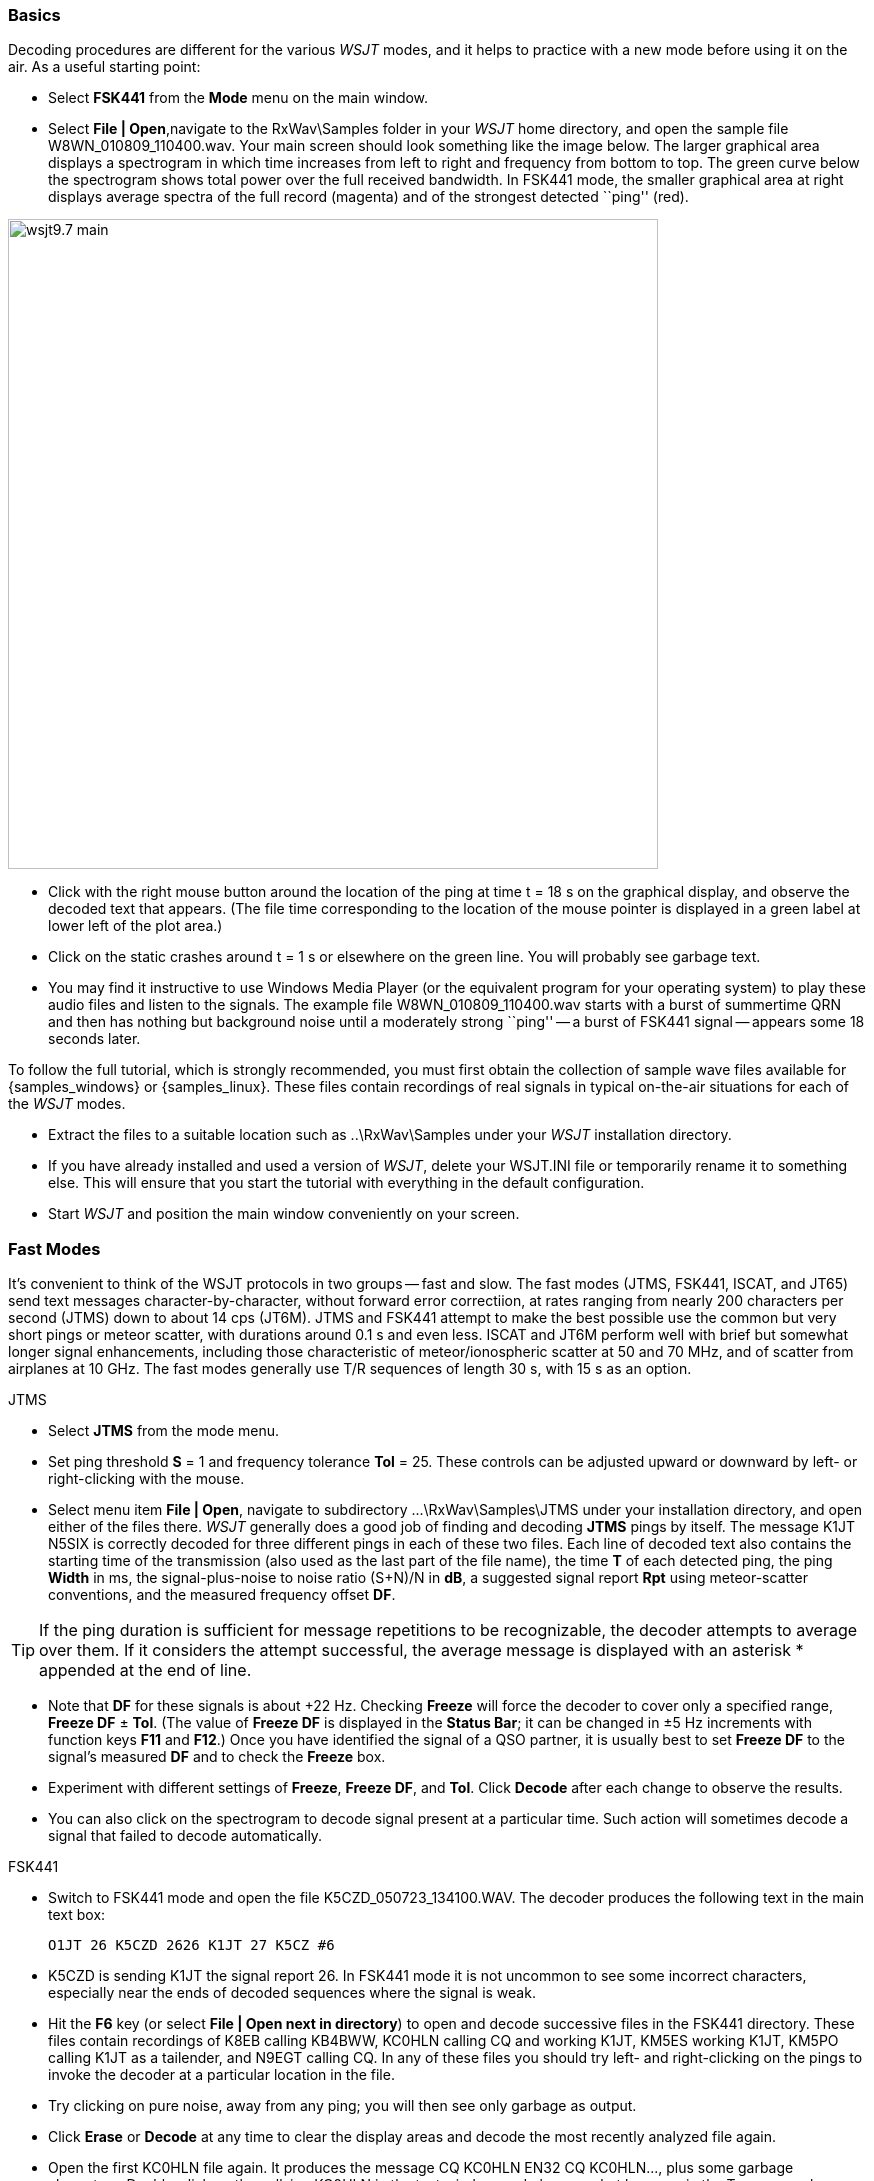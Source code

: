 === Basics

Decoding procedures are different for the various _WSJT_ modes, and it
helps to practice with a new mode before using it on the air.  As a
useful starting point:

- Select *FSK441* from the *Mode* menu on the main window.

- Select *File | Open*,navigate to the +RxWav\Samples+ folder in your
_WSJT_ home directory, and open the sample file
+W8WN_010809_110400.wav+.  Your main screen should look something like
the image below.  The larger graphical area displays a spectrogram in
which time increases from left to right and frequency from bottom to
top.  The green curve below the spectrogram shows total power over the
full received bandwidth.  In FSK441 mode, the smaller graphical area
at right displays average spectra of the full record (magenta) and of
the strongest detected ``ping'' (red).

[[FigMainWindow]]
image::images/wsjt9.7_main.png[align="center",width=650]

- Click with the right mouse button around the location of the ping at
time t = 18 s on the graphical display, and observe the decoded text
that appears.  (The file time corresponding to the location of the
mouse pointer is displayed in a green label at lower left of the plot
area.)

- Click on the static crashes around t = 1 s or elsewhere on the green
line.  You will probably see garbage text.  

- You may find it instructive to use Windows Media Player (or the
equivalent program for your operating system) to play these audio
files and listen to the signals.  The example file
+W8WN_010809_110400.wav+ starts with a burst of summertime QRN and
then has nothing but background noise until a moderately strong
``ping'' -- a burst of FSK441 signal -- appears some 18 seconds later.

To follow the full tutorial, which is strongly recommended, you must
first obtain the collection of sample wave files available for
{samples_windows} or {samples_linux}.  These files contain recordings
of real signals in typical on-the-air situations for each of the
_WSJT_ modes.

- Extract the files to a suitable location such as +..\RxWav\Samples+
under your _WSJT_ installation directory.

- If you have already installed and used a version of _WSJT_, delete
your +WSJT.INI+ file or temporarily rename it to something else. This
will ensure that you start the tutorial with everything in the default
configuration.

- Start _WSJT_ and position the main window conveniently on your
screen.

=== Fast Modes

It's convenient to think of the WSJT protocols in two groups -- fast
and slow.  The fast modes (JTMS, FSK441, ISCAT, and JT65) send text
messages character-by-character, without forward error correctiion, at
rates ranging from nearly 200 characters per second (JTMS) down to
about 14 cps (JT6M).  JTMS and FSK441 attempt to make the best
possible use the common but very short pings or meteor scatter, with
durations around 0.1 s and even less.  ISCAT and JT6M perform well
with brief but somewhat longer signal enhancements, including those
characteristic of meteor/ionospheric scatter at 50 and 70 MHz, and of
scatter from airplanes at 10 GHz.  The fast modes generally use T/R
sequences of length 30 s, with 15 s as an option.

.JTMS

- Select *JTMS* from the mode menu.

- Set ping threshold *S* = 1 and frequency tolerance *Tol* = 25.
These controls can be adjusted upward or downward by left- or
right-clicking with the mouse.

- Select menu item *File | Open*, navigate to subdirectory
+...\RxWav\Samples\JTMS+ under your installation directory, and open
either of the files there.  _WSJT_ generally does a good job of
finding and decoding *JTMS* pings by itself.  The message +K1JT N5SIX+
is correctly decoded for three different pings in each of these two
files.  Each line of decoded text also contains the starting time of
the transmission (also used as the last part of the file name), the
time *T* of each detected ping, the ping *Width* in ms, the
signal-plus-noise to noise ratio (S+N)/N in *dB*, a suggested signal
report *Rpt* using meteor-scatter conventions, and the measured
frequency offset *DF*.

TIP: If the ping duration is sufficient for message repetitions to be
recognizable, the decoder attempts to average over them.  If it
considers the attempt successful, the average message is displayed with 
an asterisk +*+ appended at the end of line.

- Note that *DF* for these signals is about +22 Hz.  Checking *Freeze*
will force the decoder to cover only a specified range, *Freeze DF* 
± *Tol*.  (The value of *Freeze DF* is displayed in the *Status Bar*;
it can be changed in ±5 Hz increments with function keys *F11*
and *F12*.)  Once you have identified the signal of a QSO partner, it
is usually best to set *Freeze DF* to the signal's measured *DF* and
to check the *Freeze* box.

- Experiment with different settings of *Freeze*, *Freeze DF*, and
*Tol*.  Click *Decode* after each change to observe the results.

- You can also click on the spectrogram to decode signal present at a
particular time.  Such action will sometimes decode a signal that
failed to decode automatically.

.FSK441

- Switch to FSK441 mode and open the file +K5CZD_050723_134100.WAV+.
The decoder produces the following text in the main text box:

 O1JT 26 K5CZD 2626 K1JT 27 K5CZ #6

- K5CZD is sending K1JT the signal report 26.  In FSK441 mode it
is not uncommon to see some incorrect characters, especially near the
ends of decoded sequences where the signal is weak.

- Hit the *F6* key (or select *File | Open next in directory*) to open
and decode successive files in the FSK441 directory.  These files
contain recordings of K8EB calling KB4BWW, KC0HLN calling CQ and
working K1JT, KM5ES working K1JT, KM5PO calling K1JT as a tailender,
and N9EGT calling CQ.  In any of these files you should try left- and
right-clicking on the pings to invoke the decoder at a particular
location in the file.  

- Try clicking on pure noise, away from any ping; you will then see
only garbage as output.

- Click *Erase* or *Decode* at any time to clear the display areas and
decode the most recently analyzed file again.

- Open the first KC0HLN file again.  It produces the message +CQ
KC0HLN EN32 CQ KC0HLN...+, plus some garbage characters.  Double-click
on the callsign KC0HLN in the text window, and observe what happens in
the Tx message boxes.  The program is now ready for K1JT to answer the
CQ from KC0HLN.

.ISCAT

- Switch to mode *ISCAT-B* and open any file in the
+...\Samples\ISCAT-B+ subdirectory.  These files contain examples of
ionospheric scatter signals on 6 meters; although the signals are
inaudible most of the time, they decode readily in each case.

- You can instruct the ISCAT decoder to concentrate on a particular
portion of a received sequence.  Left-click to decode in a region
slightly over 2 s either side of the mouse pointer.  Left-click to
decode from the start of the transmission to the mouse pointer.  Swipe
using the left mouse button to decode over any desired range.  

- Open the file +K0AWU_100714_120200.wav+.  The spectrogram shows
little sign of any signal except for weak enhancements around t = 2.1
and t = 5.5 s.  Nothing is visible (or audible) after about t = 8 s.
Nevertheless, try a swipe-to-decode between, say, 9 and 25 s.  The
message *THUNDER* should be decoded flawlessly.

- Switch now to mode *ISCAT-A* and examine files in the
+...\Samples\ISCAT-B+ subdirectory.  VK7MO and VK3HZ are completing a
10 GHz QSO over a 600 km path, using low power, small dishes, and
airplane-scatter propagation.  The signals are barely audible, if at
all, but they decode well.

TIP: Since usable ISCAT signals are often well below the noise,
strengths are given as S/N rather than (S+N)/N. Parameter *F1* is the
measured frequency drift rate; normally it should be 0 at 50 MHz and
below, but it may have significance at microwave frequencies.  The
four numbers following each decoded message give the detected message
length in characters (including the invisible beginning-of-message
character); the worst-case confidence level for any character in the
decoded message, on a 0-10 scale; the average confidence level for all
characters in the message, on the same 0-10 scale; and the length in
seconds of a selected data segment yielding highest confidence levels.
These numbers have been useful in optimizing the ISCAT decoder; they
may be removed in future.

.JT6M

- Switch to mode JT6M and open file +AA(MY_030323_142300.wav+ in the
JT6M subdirectory.  You should see decoded text +9MY 73 DE AA9MF2+
which, after suitable rotation, is the message +73 DE AA9MY+.

- Try left-clicking near t = 14.7 or 15.0 s.  You should see the
average message +73 DE AA9MY+ decoded properly (perhaps with a
rotation). Averaged messages are indicated by an asterisk +*+ near the
end of line, followed by the deduced message length.

- Hit *F6* to read and decode subsequent files in the JT6M directory.
You should see AC5TM working K1SIX, AF4O working K1JT, and WA5UFH
working K0AWU.  In several files the signals are inaudible or barely
audible, yet still decodable.  The second AF4O file produces no
decoded text by default, but try right-clicking at t = 16.8 s.  You
should be able to find several other examples of decodable text in
flat regions on the green curve.  For example, try left-clicking at 
t = 7.4 s or t = 9.8 s in the first AF4O file, or at t = 11.6 s in 
the second AF4O file.

=== Slow Modes

The _WSJT_ slow modes are designed for propagation conditions where
signals are very weak -- perhaps averaging 10 dB or more below the
audible threshold -- but more or less steady.  These modes use strong
error-control coding, so the software generally decodes messages 
exactly as they were sent (or not at all).  T/R sequence lengths are
usually one minute.

///////////////
.JT65A

- Switch to mode JT65A and clear the *Freeze* setting.  You should now
pay some attention to the *SpecJT* screen as well as the main _WSJT_
screen.  (Select *View | SpecJT* if you have previously minimized or
deleted it.)  If the SpecJT and _WSJT_ windows overlap on your screen,
you can reduce the vertical size of the SpecJT window so that only its
top half shows.  

- Select *Speed 3* on the SpecJT window and check the following items on
the *SpecJT | Options* menu: *Mark T/R boundaries*, *Flatten 
spectra*, *Mark JT65 tones only if Freeze is checked*, and *JT65 DF axis*.

- Select *File | Open* on the main window, navigate to the JT65A
directory, and open the file +F9HS_031120_074800.wav.  The SpecJT
screen will show a messy spectrum cluttered with birdies at 100 Hz
intervals and other interfering signals.  However, the red curve in
the main-screen graphical area shows a strong JT65 sync tone amongst
the clutter, and the decoder produces

 074800 2 -20 2.6 361  3 *   K1JT F9HS JN23      1  0

- Double-click on F9HS in the text window.  You should see F9HS copied
into the *To Radio* box; the database will be searched and the grid
locator retrieved, if available. Tx messages will be generated for a
QSO with F9HS, and the Tx message pointer will be set to message
number 2 so that the signal report OOO will be sent.  During actual
operation, all of this can take place in the few seconds near the end
of a reception interval, before you start transmitting again.

- Hit F6 to open the next file.  A smaller red spike appears, and you
will see that G3FPQ is calling W7GJ: 

 131900 1 -25 1.5 43 3 *    W7GJ G3FPQ IO91     1  0
///////////////

.JT65B

- Select JT65B from the *Mode* menu.  Then select *File | Open*,
navigate to inside the JT65B directory, and open the DL7UAE file.  The
waterfall shows a strong birdie at DF = 783 Hz and several weaker
signals.  The ones at DF = 223 and DF = 244 Hz look most interesting
because they seem to show the speckled pattern typical of a JT65
signal.

image::images/SpecJT_DL7UAE.png[align="center",width=650]

- _WSJT_ chooses the signal at DF = 223 Hz as the most
promising, and decodes it to reveal DL7UAE answering a CQ from K1JT.

image::images/jt65.png[align="center",width=650]

- The red curve shows a second spike that looks almost as good as the
DL7UAE signal. Experiment to see if you can determine who else might
be calling.  (The answer and how to find it are given below, at the
end of this section.)

- When you are ready to continue, clear *Freeze* and *AFC* (you may
also want to click *Erase* and *Clr Avg*) and hit *F6* to open the
next file.  The green curve shows some nasty SSB QRM starting at t =
5.3 s into the file.  (Again, you might want to listen to this file.)
Some rhythmic broadband noise is also present, showing clearly on the
green line.  Fortunately, the waterfall looks nearly clean in the
important JT65 spectral region, and _WSJT_ has no problem decoding the
signal at DF = -46 Hz.  EA5SE is sending K1JT the OOO signal report.

  000400 2 -25 2.9 -46 3 # K1JT EA5SE IM98 OOO 1  0 

- Try double-clicking on the sync tone in the waterfall, or on the red
spike in the main-screen graphics area.  Either action will
automatically set *Freeze DF* to the selected frequency, *Freeze* on
and *Tol* = 50 Hz, and will then invoke the decoder.  You can see on
the red curve that the sync-tone search range has been reduced to a
range ±50 Hz around the selected frequency.  

- Take note of the colored tick marks on the frequency scale at the
top of the *SpecJT* window.  The leftmost vertical green mark shows
the selected *Freeze DF*, and the horizontal band below it shows the
range that will be searched for a sync tone.  The other green tick
marks the upper limit of the JT65 data tones, and red ticks mark the
frequencies used for shorthand messages.

- Hit *F6* to open the next file.  You will see EA5SE sending K1JT the
shorthand message RRR.  Magenta and orange curves in the main-screen
graphics area show the measured average spectra for two distinct
phases of the shorthand message cycle.  In the waterfall display you
should see the alternating tones for RRR accurately aligned with the
sync-tone marker and the second red marker.  Hit the *F6* key once
more to decode the final transmission of this QSO, with ES5SE sending
a shorthand 73 to K1JT.

- Uncheck *Freeze* and hit *F6* again.  The waterfall shows a likely
sync tone with deep libration fading at DF = -22 Hz, and the decoder
shows EI4DQ sending K1JT the OOO signal report.  Double-click on the
sync tone in either window to lock him in, and hit *F6* to open the
next file.  Evidently EI4DQ has received the OOO report from K1JT and
is now sending RO.

- Clear the Freeze box, check *AFC*, and hit *F6* again to open the
next file.  Two birdies are in the passband, but _WSJT_ ignores them
and finds a valid sync tone at DF = 221 Hz, decoding IK1UWL sending an
OOO report to K1JT.  Uncheck *AFC* and hit *Decode*; you will notice
that the first of two numbers near the end of the decoded line changes
from 1 to 0, indicating that without *AFC* the Deep Search decoder is
required to decode this file.  Double-click on the sync tone to lock
in IK1UWL, and wait for the next transmission (i.e., hit *F6* to read
the next file).  IK1UWL has copied the report RO from K1JT, so he is
sending RRR.  Note that this shorthand message is barely visible on
the waterfall, but it is still decoded correctly.  K1JT would now send
73 to signify that the QSO is complete.

- Clear the *Freeze* and *AFC* boxes and hit *F6* to find RU1AA
calling CQ.  RU1AA has a big signal; his tones are easily audible in
this file.  In the next several files K1JT works him quickly, despite
two birdies that are drifting down through the JT65 signal passband.
Notice that as a reminder, decoded shorthand messages are always
flagged with a ``?'' mark unless you have turned Freeze on and set Tol
to 100 Hz or less -- things that you should always do, for best
decoding results.  RU1AA ends the QSO by sending the message ``TNX JOE
-14 73'' to tell K1JT that his signal peaked at -14 dB.  Since this
message does not start with two callsigns (or CQ or QRZ plus one
callsign) it is treated as a plain text message.  Such messages can
convey no more than 13 characters, so in this case the final ``73'' was
truncated.

- Clear the *Freeze* box and hit *F6* to show another big Russian
signal: RW1AY/1 is answering a CQ from K1JT.  Double-click on the sync
tone (on either window) to lock it in, and then hit *F6* to see the
messages RO, 73, and -19TNXQSO 73 in the next three transmissions.

- Were you able to decode the second station answering my CQ in the
DL7UAE file?  If so, congratulations!  If not, clear *Freeze* and go
back to *File | Open* and select the first file again.  Left-click on
the smaller red spike, check *Freeze* on, and reduce *Tol* to 10 Hz.
Then hit *Decode*, and you should see SP6GWB calling K1JT with an
excellent signal.  The DL7UAE and SP6GWB signals are separated by only
22 Hz, so most of their tones overlap in the 355 Hz passband of JT65B.
Nevertheless, the decoder copies perfectly through the resulting QRM
with the help of its robust error-correcting code.

- While you have the DL7UAE file in memory, Freeze on, Tol = 10 Hz,
and DF set on the smaller red spike, hit *F2* to open the *Setup |
Options* screen and enter your own call (or some other call) in place
of K1JT in the My Call box.  Then dismiss the *Options* screen and try
to decode the SP6GWB signal again.  You will surely fail, because for
this message successful copy was obtained as a result from the Deep
Search decoder, which is described further below.

.JT4

- Switch to mode JT4F, go to subdirectory +...Samples\JT4F+, and open
files +VK7MO_130217_105000.wav+ and +VK7MO_130217_105200.wav+
sequentially.  These are recordings of the 10 GHz EME signal of VK7MO
(70 cm dish, 10 W) made at G3WDG (2 m dish).  Nothing is visible on
the SpecJT waterfall, and neither file decodes by itself.  But _WSJT_
recognizes and saves the potentially usable JT4F signals in each file,
and produces a perfect decode in the average text window.

image::images/VK7MO_10GHz.png[align="center",width=650]

- In actual real-time practice, with *My Call* set to G3WDG 
and *Normal Deep Search* selected on the *Decode | JT4 and JT65* menu,

image::images/VK7MO_10GHz_2.png[align="center",width=650]

